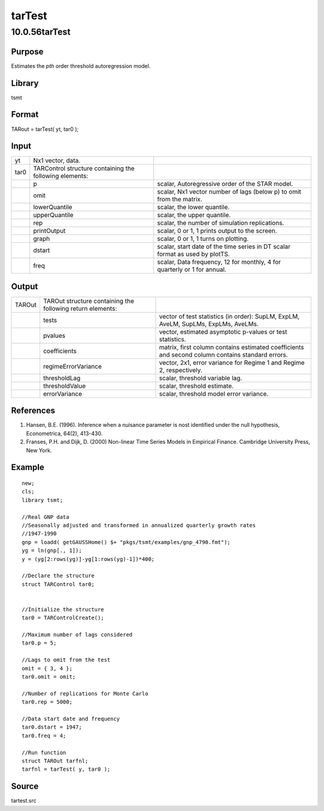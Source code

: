 =======
tarTest
=======

10.0.56tarTest
==============

Purpose
-------

.. container::
   :name: Purpose

   Estimates the *p\ th* order threshold autoregression model.

Library
-------

.. container:: gfunc
   :name: Library

   tsmt

Format
------

.. container::
   :name: Format

   TARout = tarTest( yt, tar0 );

Input
-----

.. container::
   :name: Input

   +------+------------------------------+------------------------------+
   | yt   | Nx1 vector, data.            |                              |
   +------+------------------------------+------------------------------+
   | tar0 | TARControl structure         |                              |
   |      | containing the following     |                              |
   |      | elements:                    |                              |
   +------+------------------------------+------------------------------+
   |      | p                            | scalar, Autoregressive order |
   |      |                              | of the STAR model.           |
   +------+------------------------------+------------------------------+
   |      | omit                         | scalar, Nx1 vector number of |
   |      |                              | lags (below p) to omit from  |
   |      |                              | the matrix.                  |
   +------+------------------------------+------------------------------+
   |      | lowerQuantile                | scalar, the lower quantile.  |
   +------+------------------------------+------------------------------+
   |      | upperQuantile                | scalar, the upper quantile.  |
   +------+------------------------------+------------------------------+
   |      | rep                          | scalar, the number of        |
   |      |                              | simulation replications.     |
   +------+------------------------------+------------------------------+
   |      | printOutput                  | scalar, 0 or 1, 1 prints     |
   |      |                              | output to the screen.        |
   +------+------------------------------+------------------------------+
   |      | graph                        | scalar, 0 or 1, 1 turns on   |
   |      |                              | plotting.                    |
   +------+------------------------------+------------------------------+
   |      | dstart                       | scalar, start date of the    |
   |      |                              | time series in DT scalar     |
   |      |                              | format as used by plotTS.    |
   +------+------------------------------+------------------------------+
   |      | freq                         | scalar, Data frequency, 12   |
   |      |                              | for monthly, 4 for quarterly |
   |      |                              | or 1 for annual.             |
   +------+------------------------------+------------------------------+

Output
------

.. container::
   :name: Output

   +--------+-----------------------------+-----------------------------+
   | TAROut | TAROut structure containing |                             |
   |        | the following return        |                             |
   |        | elements:                   |                             |
   +--------+-----------------------------+-----------------------------+
   |        | tests                       | vector of test statistics   |
   |        |                             | (in order): SupLM, ExpLM,   |
   |        |                             | AveLM, SupLMs, ExpLMs,      |
   |        |                             | AveLMs.                     |
   +--------+-----------------------------+-----------------------------+
   |        | pvalues                     | vector, estimated           |
   |        |                             | asymptotic p-values or test |
   |        |                             | statistics.                 |
   +--------+-----------------------------+-----------------------------+
   |        | coefficients                | matrix, first column        |
   |        |                             | contains estimated          |
   |        |                             | coefficients and second     |
   |        |                             | column contains standard    |
   |        |                             | errors.                     |
   +--------+-----------------------------+-----------------------------+
   |        | regimeErrorVariance         | vector, 2x1, error variance |
   |        |                             | for Regime 1 and Regime 2,  |
   |        |                             | respectively.               |
   +--------+-----------------------------+-----------------------------+
   |        | thresholdLag                | scalar, threshold variable  |
   |        |                             | lag.                        |
   +--------+-----------------------------+-----------------------------+
   |        | thresholdValue              | scalar, threshold estimate. |
   +--------+-----------------------------+-----------------------------+
   |        | errorVariance               | scalar, threshold model     |
   |        |                             | error variance.             |
   +--------+-----------------------------+-----------------------------+

References
----------

.. container::
   :name: Reference

   #. Hansen, B.E. (1996). Inference when a nuisance parameter is nost
      identified under the null hypothesis, Econometrica, 64(2),
      413-430.
   #. Franses, P.H. and Dijk, D. (2000) Non-linear Time Series Models in
      Empirical Finance. Cambridge University Press, New York.

Example
-------

.. container::
   :name: Example

   ::

      new;
      cls;
      library tsmt;

      //Real GNP data 
      //Seasonally adjusted and transformed in annualized quarterly growth rates
      //1947-1990
      gnp = loadd( getGAUSSHome() $+ "pkgs/tsmt/examples/gnp_4790.fmt");
      yg = ln(gnp[., 1]);
      y = (yg[2:rows(yg)]-yg[1:rows(yg)-1])*400;

      //Declare the structure 
      struct TARControl tar0;


      //Initialize the structure 
      tar0 = TARControlCreate();

      //Maximum number of lags considered
      tar0.p = 5;

      //Lags to omit from the test
      omit = { 3, 4 };
      tar0.omit = omit;

      //Number of replications for Monte Carlo 
      tar0.rep = 5000;

      //Data start date and frequency
      tar0.dstart = 1947;
      tar0.freq = 4;

      //Run function
      struct TAROut tarfnl;
      tarfnl = tarTest( y, tar0 );

Source
------

.. container:: gfunc
   :name: Source

   tartest.src
